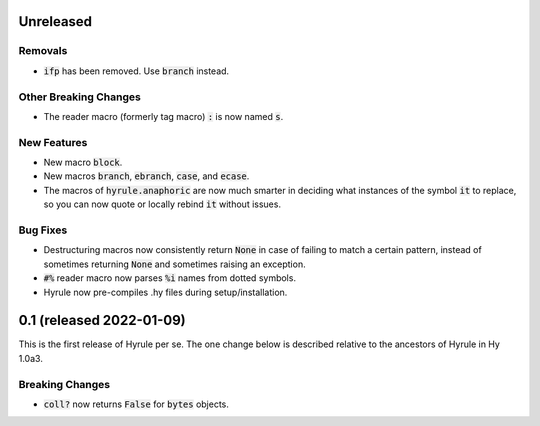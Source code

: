 .. default-role:: code

Unreleased
==============================

Removals
------------------------------
* `ifp` has been removed. Use `branch` instead.

Other Breaking Changes
------------------------------
* The reader macro (formerly tag macro) `:` is now named `s`.

New Features
------------------------------
* New macro `block`.
* New macros `branch`, `ebranch`, `case`, and `ecase`.
* The macros of `hyrule.anaphoric` are now much smarter in deciding
  what instances of the symbol `it` to replace, so you can now quote
  or locally rebind `it` without issues.

Bug Fixes
------------------------------
* Destructuring macros now consistently return `None` in case of
  failing to match a certain pattern, instead of sometimes returning
  `None` and sometimes raising an exception.
* `#%` reader macro now parses `%i` names from dotted symbols.
* Hyrule now pre-compiles .hy files during setup/installation.

0.1 (released 2022-01-09)
==============================

This is the first release of Hyrule per se. The one change below is
described relative to the ancestors of Hyrule in Hy 1.0a3.

Breaking Changes
------------------------------
* `coll?` now returns `False` for `bytes` objects.
